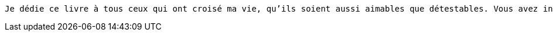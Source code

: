 [verse]
____
Je dédie ce livre à tous ceux qui ont croisé ma vie, qu'ils soient aussi aimables que détestables. Vous avez inspiré les vers de ce recueil, et je suis reconnaissant pour chaque moment d'inspiration, même quand vous pensiez que je ne vous écoutais pas.
____
